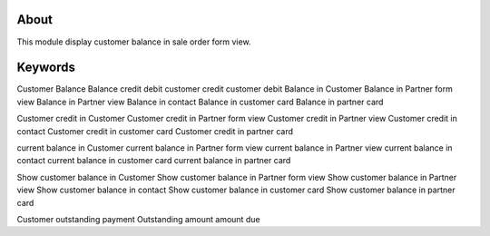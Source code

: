 About
============
This module display customer balance in sale order form view.


Keywords
=============================
Customer Balance
Balance
credit
debit
customer credit
customer debit
Balance in Customer
Balance in Partner form view
Balance in Partner view
Balance in contact
Balance in customer card
Balance in partner card

Customer credit in Customer
Customer credit in Partner form view
Customer credit in Partner view
Customer credit in contact
Customer credit in customer card
Customer credit in partner card

current balance in Customer
current balance in Partner form view
current balance in Partner view
current balance in contact
current balance in customer card
current balance in partner card


Show customer balance in Customer
Show customer balance in Partner form view
Show customer balance in Partner view
Show customer balance in contact
Show customer balance in customer card
Show customer balance in partner card

Customer outstanding payment
Outstanding amount
amount due
